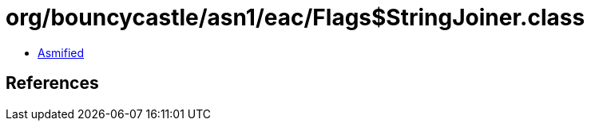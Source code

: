 = org/bouncycastle/asn1/eac/Flags$StringJoiner.class

 - link:Flags$StringJoiner-asmified.java[Asmified]

== References

